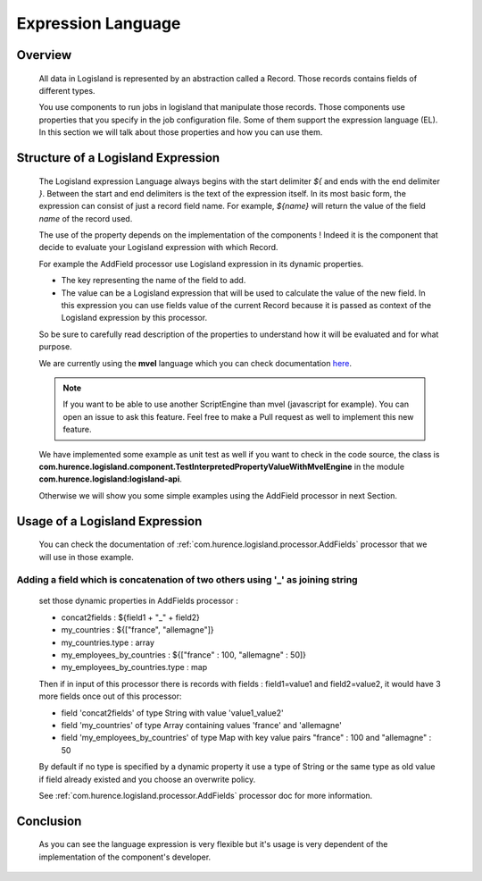 .. _user-expression-language:

Expression Language
===================

Overview
--------

    All data in Logisland is represented by an abstraction called a Record. Those records contains fields of different types.

    You use components to run jobs in logisland that manipulate those records. Those components use properties that you specify in the job configuration file.
    Some of them support the expression language (EL). In this section we will talk about those properties and how you can use them.


Structure of a Logisland Expression
-----------------------------------

    The Logisland expression Language always begins with the start delimiter `${` and ends
    with the end delimiter `}`. Between the start and end delimiters is the text of the
    expression itself. In its most basic form, the expression can consist of just a
    record field name. For example, `${name}` will return the value of the field `name`
    of the record used.

    The use of the property depends on the implementation of the components ! Indeed it is the component
    that decide to evaluate your Logisland expression with which Record.

    For example the AddField processor use Logisland expression in its dynamic properties.

    - The key representing the name of the field to add.
    - The value can be a Logisland expression that will be used to calculate the value of the new field. In this expression you can use fields value of the current Record because it is passed as context of the Logisland expression by this processor.

    So be sure to carefully read description of the properties to understand how it will be evaluated and for what purpose.

    We are currently using the **mvel** language which you can check documentation `here <http://mvel.documentnode.com/>`_.

    .. note::

        If you want to be able to use another ScriptEngine than mvel (javascript for example). You can open an issue to ask this feature.
        Feel free to make a Pull request as well to implement this new feature.

    We have implemented some example as unit test as well if you want to check in the code source, the class is
    **com.hurence.logisland.component.TestInterpretedPropertyValueWithMvelEngine** in the module **com.hurence.logisland:logisland-api**.

    Otherwise we will show you some simple examples using the AddField processor in next Section.

Usage of a Logisland Expression
-------------------------------

    You can check the documentation of :ref:`com.hurence.logisland.processor.AddFields` processor that we will use in those example.

Adding a field which is concatenation of two others using '_' as joining string
+++++++++++++++++++++++++++++++++++++++++++++++++++++++++++++++++++++++++++++++

    set those dynamic properties in  AddFields processor :

    - concat2fields : ${field1 + "_" + field2}
    - my_countries : ${["france", "allemagne"]}
    - my_countries.type : array
    - my_employees_by_countries : ${["france" : 100, "allemagne" : 50]}
    - my_employees_by_countries.type : map

    Then if in input of this processor there is records with fields : field1=value1 and field2=value2, it would have 3 more fields once
    out of this processor:

    - field 'concat2fields' of type String with value 'value1_value2'
    - field 'my_countries' of type Array containing values 'france' and 'allemagne'
    - field 'my_employees_by_countries' of type Map with key value pairs "france" : 100 and "allemagne" : 50

    By default if no type is specified by a dynamic property it use a type of String or the same type as old value if field already existed and you choose an overwrite policy.

    See :ref:`com.hurence.logisland.processor.AddFields` processor doc for more information.

Conclusion
----------

    As you can see the language expression is very flexible but it's usage is very dependent of the implementation of the component's developer.